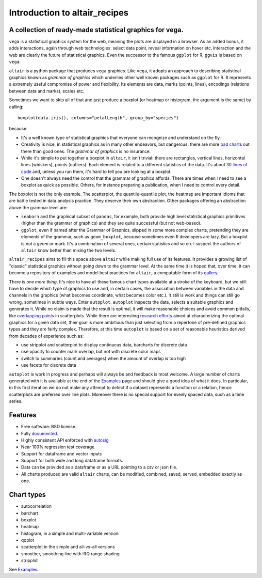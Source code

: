 
Introduction to altair_recipes
==============================


.. image:: https://img.shields.io/pypi/v/altair_recipes.svg
        :target: https://pypi.python.org/pypi/altair_recipes
        :alt: Version

.. image:: https://img.shields.io/travis/piccolbo/altair_recipes.svg
        :target: https://travis-ci.org/piccolbo/altair_recipes
        :alt: Build Status

.. image:: https://codecov.io/gh/piccolbo/altair_recipes/graph/badge.svg
        :target: https://codecov.io/gh/piccolbo/altair_recipes
        :alt: Code Coverage

.. image:: https://readthedocs.org/projects/altair_recipes/badge/?version=latest
        :target: https://altair_recipes.readthedocs.io/en/latest/?badge=latest
        :alt: Documentation Status


.. image:: https://pyup.io/repos/github/piccolbo/altair_recipes/shield.svg
     :target: https://pyup.io/repos/github/piccolbo/altair_recipes/
     :alt: Updates

.. image:: https://api.codeclimate.com/v1/badges/4ab3f4aad65b12b2bb7c/maintainability
     :target: https://codeclimate.com/github/piccolbo/altair_recipes/maintainability
     :alt: Maintainability


A collection of ready-made statistical graphics for vega.
---------------------------------------------------------

``vega`` is a statistical graphics system for the web, meaning the plots are displayed in a browser. As an added bonus, it adds interactions, again through web technologies: select data point, reveal information on hover etc. Interaction and the web are clearly the future of statistical graphics. Even the successor to the famous ``ggplot`` for R, ``ggvis`` is based on ``vega``.

``altair`` is a python package that produces ``vega`` graphics. Like ``vega``, it adopts an approach to describing statistical graphics known as *grammar of graphics* which underlies other well known packages such as ``ggplot`` for R. It represents a extremely useful compromise of power and flexibility. Its elements are data, marks (points, lines), encodings (relations between data and marks), scales etc.

Sometimes we want to skip all of that and just produce a boxplot (or heatmap or histogram, the argument is the same) by calling::

  boxplot(data.iris(), columns="petalLength", group_by="species")

because:


* It's a well known type of statistical graphics that everyone can recognize and understand on the fly.
* Creativity is nice, in statistical graphics as in many other endeavors, but dangerous: there are more `bad charts <https://www.google.com/search?q=chartjunk&tbm=isch>`_ out there than good ones. The *grammar of graphics* is no insurance.
* While it's simple to put together a boxplot in ``altair``, it isn't trivial: there are rectangles, vertical lines, horizontal lines (whiskers), points (outliers). Each element is related to a different statistics of the data. It's about `30 lines of code <https://altair-viz.github.io/gallery/boxplot_max_min.html>`_ and, unless you run them, it's hard to tell you are looking at a boxplot.
* One doesn't always need the control that the grammar of graphics affords. There are times when I need to see a boxplot as quick as possible. Others, for instance preparing a publication, when I need to control every detail.

The boxplot is not the only example. The scatterplot, the quantile-quantile plot, the heatmap are important idioms that are battle tested in data analysis practice. They deserve their own abstraction. Other packages offering an abstraction above the grammar level are:

* ``seaborn`` and the graphical subset of ``pandas``, for example, both provide high level statistical graphics primitives (higher than the grammar of graphics) and they are quite successful (but not web-based).
* ``ggplot``, even if named after the Grammar of Graphics, slipped in some more complex charts, pretending they are elements of the grammar, such as ``geom_boxplot``, because sometimes even R developers are lazy. But a boxplot is not a *geom* or mark. It's a combination of several ones, certain statistics and so on. I suspect the authors of ``altair`` know better than mixing the two levels.


``altair_recipes`` aims to fill this space above ``altair`` while making full use of its features. It provides a growing list of "classic" statistical graphics without going down to the grammar level. At the same time it is hoped that, over time, it can become  a repository of examples and model best practices for ``altair``, a computable form of its `gallery <https://altair-viz.github.io/gallery/index.html>`_.

There is *one more thing*. It's nice to have all these famous chart types available at a stroke of the keyboard, but we still have to decide which type of graphics to use and, in certain cases, the association between variables in the data and channels in the graphics (what becomes coordinate, what becomes color etc.). It still is work and things can still go wrong, sometimes in subtle ways. Enter ``autoplot``. ``autoplot`` inspects the data, selects a suitable graphics and generates it. While no claim is made that the result is optimal, it will make reasonable choices and avoid common pitfalls, like `overlapping points <https://liorpachter.files.wordpress.com/2017/08/animerr.gif?w=490>`_ in scatterplots. While there are interesting `research efforts <https://github.com/uwdata/draco>`_ aimed at characterizing the optimal graphics for a given data set, their goal is more ambitious than just selecting from a repertoire of pre-defined graphics types and they are fairly complex. Therefore, at this time ``autoplot`` is based on a set of reasonable heuristics derived from decades of experience such as:

* use stripplot and scatterplot to display continuous data, barcharts for discrete data
* use opacity to counter mark overlap, but not with discrete color maps
* switch to summaries (count and averages) when the amount of overlap is too high
* use facets for discrete data

``autoplot`` is work in progress and perhaps will always be and feedback is most welcome. A large number of charts generated with it is available at the end of the Examples_ page and should give a good idea of what it does. In particular, in this first iteration we do not make any attempt to detect if a dataset represents a function or a relation, hence scatterplots are preferred over line plots. Moreover there is no special support for evenly spaced data, such as a time series.

Features
--------

* Free software: BSD license.
* Fully documented_.
* Highly consistent API enforced with autosig_
* Near 100% regression test coverage.
* Support for dataframe and vector inputs
* Support for both wide and long dataframe formats.
* Data can be provided as a dataframe or as a URL pointing to a csv or json file.
* All charts produced are valid ``altair`` charts, can be modified, combined, saved, served, embedded exactly as one.


Chart types
-----------

* autocorrelation
* barchart
* boxplot
* heatmap
* histogram, in a simple and multi-variable version
* qqplot
* scatterplot in the simple and all-vs-all versions
* smoother, smoothing line with IRQ range shading
* stripplot

See Examples_.


.. _Examples: https://altair-recipes.readthedocs.io/en/latest/examples.html
.. _autosig: http://github.com/piccolbo/autosig
.. _documented: https://altair_recipes.readthedocs.io
